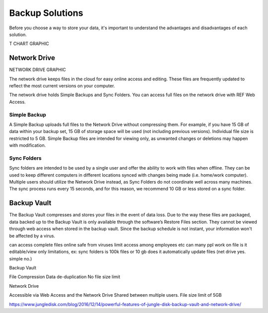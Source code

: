 ================
Backup Solutions
================

Before you choose a way to store your data, it's important to understand the advantages and disadvantages of each solution.

T CHART GRAPHIC


Network Drive
=============

NETWORK DRIVE GRAPHIC

The network drive keeps files in the cloud for easy online access and editing. These files are frequently updated to reflect the most current versions on your computer. 

The network drive holds Simple Backups and Sync Folders. You can access full files on the network drive with REF Web Access.

Simple Backup
-------------
A Simple Backup uploads full files to the Network Drive without compressing them. For example, if you have 15 GB of data within your backup set, 15 GB of storage space will be used (not including previous versions). Individual file size is restricted to 5 GB. Simple Backup files are intended for viewing only, as unwanted changes or deletions may happen with modification.

Sync Folders
------------
Sync folders are intended to be used by a single user and offer the ability to work with files when offline. They can be used to keep different computers in different locations synced with changes being made (i.e. home/work computer). Multiple users should utilize the Network Drive instead, as Sync Folders do not coordinate well across many machines. The sync process runs every 15 seconds, and for this reason, we recommend 10 GB or less stored on a sync folder.

Backup Vault
============
The Backup Vault compresses and stores your files in the event of data loss. Due to the way these files are packaged, data backed up to the Backup Vault is only available through the software’s Restore Files section. They cannot be viewed through web access when stored in the backup vault. Since the backup schedule is not instant, your information won't be affected by a virus.

.. insert comparison chart
can access complete files online
safe from viruses
limit access among employees etc
can many ppl work on file
is it editable/view only
limitations, ex: sync folders is 100k files or 10 gb
does it automatically update files (net drive yes. simple no.)

Backup Vault

File Compression
Data de-duplication
No file size limit

Network Drive

Accessible via Web Access and the Network Drive
Shared between multiple users.
File size limit of 5GB

https://www.jungledisk.com/blog/2016/12/14/powerful-features-of-jungle-disk-backup-vault-and-network-drive/
